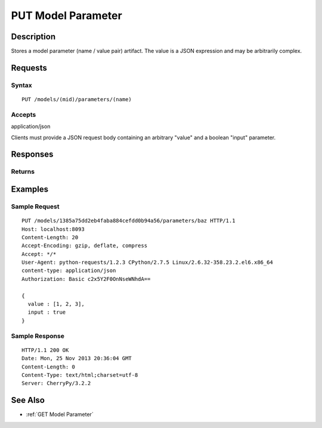 .. _PUT Model Parameter:

PUT Model Parameter
===================
Description
-----------

Stores a model parameter (name / value pair) artifact. The value is a
JSON expression and may be arbitrarily complex.

Requests
--------

Syntax
^^^^^^

::

    PUT /models/(mid)/parameters/(name)

Accepts
^^^^^^^

application/json

Clients must provide a JSON request body containing an arbitrary "value"
and a boolean "input" parameter.

Responses
---------

Returns
^^^^^^^

Examples
--------

Sample Request
^^^^^^^^^^^^^^

::

    PUT /models/1385a75dd2eb4faba884cefdd0b94a56/parameters/baz HTTP/1.1
    Host: localhost:8093
    Content-Length: 20
    Accept-Encoding: gzip, deflate, compress
    Accept: */*
    User-Agent: python-requests/1.2.3 CPython/2.7.5 Linux/2.6.32-358.23.2.el6.x86_64
    content-type: application/json
    Authorization: Basic c2x5Y2F0OnNseWNhdA==

    {
      value : [1, 2, 3],
      input : true
    }

Sample Response
^^^^^^^^^^^^^^^

::

    HTTP/1.1 200 OK
    Date: Mon, 25 Nov 2013 20:36:04 GMT
    Content-Length: 0
    Content-Type: text/html;charset=utf-8
    Server: CherryPy/3.2.2

See Also
--------

-  :ref:`GET Model Parameter`


